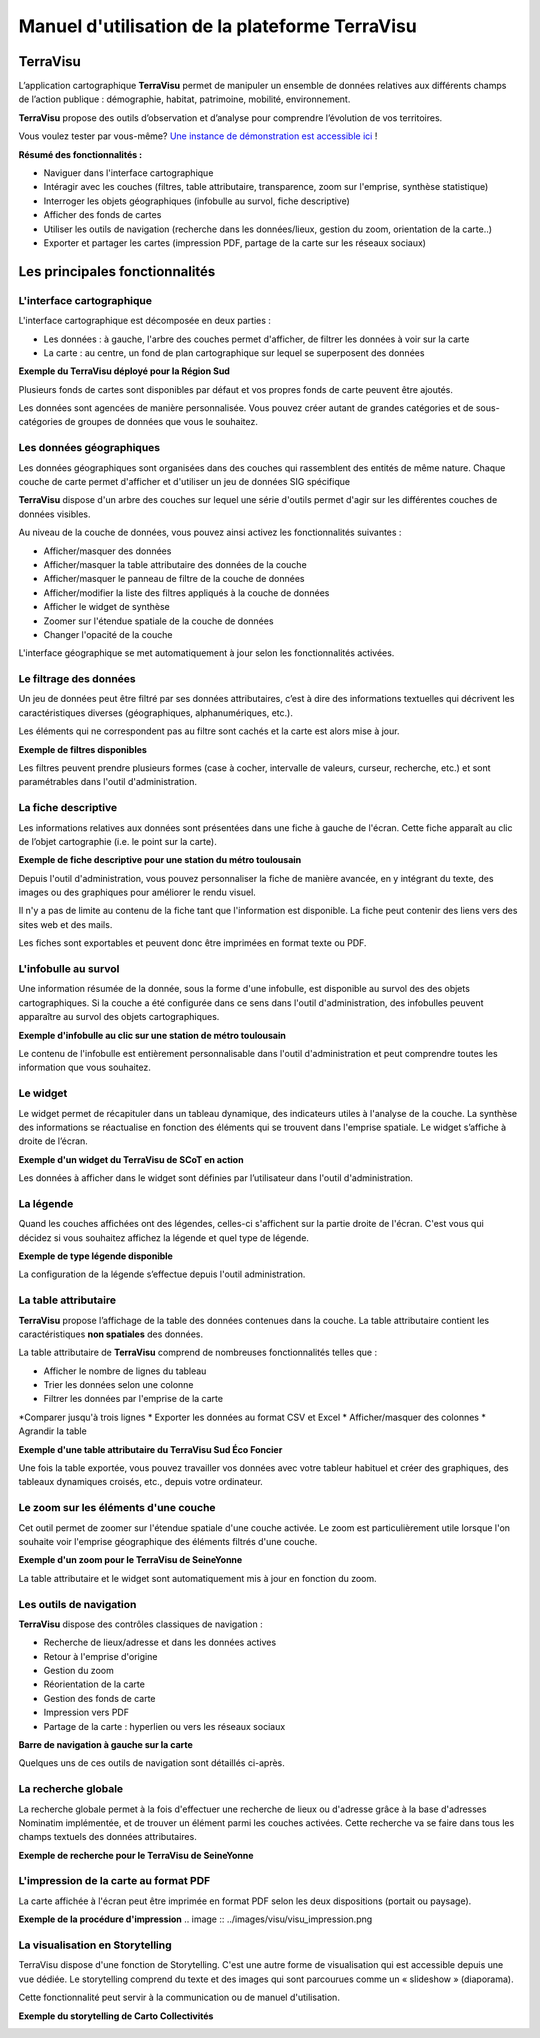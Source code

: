 ===============================================
Manuel d'utilisation de la plateforme TerraVisu 
===============================================


TerraVisu 
=========

L’application cartographique **TerraVisu** permet de manipuler un ensemble de données relatives aux différents champs de l’action publique : démographie, habitat, patrimoine, mobilité, environnement.

**TerraVisu** propose des outils d’observation et d’analyse pour comprendre l’évolution de vos territoires.

Vous voulez tester par vous-même? `Une instance de démonstration est accessible ici <https://demo-terravisu.solutions-territoriales.fr/>`_ !

**Résumé des fonctionnalités :**

* Naviguer dans l'interface cartographique
* Intéragir avec les couches (filtres, table attributaire, transparence, zoom sur l'emprise, synthèse statistique)
* Interroger les objets géographiques (infobulle au survol, fiche descriptive)
* Afficher des fonds de cartes
* Utiliser les outils de navigation (recherche dans les données/lieux, gestion du zoom, orientation de la carte..) 
* Exporter et partager les cartes (impression PDF, partage de la carte sur les réseaux sociaux)

Les principales fonctionnalités
===============================

L'interface cartographique
--------------------------

L'interface cartographique est décomposée en deux parties :

* Les données : à gauche, l'arbre des couches permet d'afficher, de filtrer les données à voir sur la carte
* La carte : au centre, un fond de plan cartographique sur lequel se superposent des données

**Exemple du TerraVisu déployé pour la Région Sud**

.. image :: ../images/visu/visu_interfacecarto.png

Plusieurs fonds de cartes sont disponibles par défaut et vos propres fonds de carte peuvent être ajoutés.

Les données sont agencées de manière personnalisée. Vous pouvez créer autant de grandes catégories et de sous-catégories de groupes de données que vous le souhaitez.

Les données géographiques
-------------------------

Les données géographiques sont organisées dans des couches qui rassemblent des entités de même nature. Chaque couche de carte permet d'afficher et d'utiliser un jeu de données SIG spécifique

**TerraVisu** dispose d'un arbre des couches sur lequel une série d'outils permet d'agir sur les différentes couches de données visibles.

Au niveau de la couche de données, vous pouvez ainsi activez les fonctionnalités suivantes :

* Afficher/masquer des données
* Afficher/masquer la table attributaire des données de la couche
* Afficher/masquer le panneau de filtre de la couche de données
* Afficher/modifier la liste des filtres appliqués à la couche de données
* Afficher le widget de synthèse
* Zoomer sur l'étendue spatiale de la couche de données
* Changer l'opacité de la couche

.. image :: ../images/visu/visu_interfacecarto_couche.png

L'interface géographique se met automatiquement à jour selon les fonctionnalités activées.

Le filtrage des données
-----------------------

Un jeu de données peut être filtré par ses données attributaires, c’est à dire des informations textuelles qui décrivent les caractéristiques diverses (géographiques, alphanumériques, etc.). 

Les éléments qui ne correspondent pas au filtre sont cachés et la carte est alors mise à jour.

**Exemple de filtres disponibles**

.. image :: ../images/visu/visu_filtre.png

Les filtres peuvent prendre plusieurs formes (case à cocher, intervalle de valeurs, curseur, recherche, etc.) et sont paramétrables dans l'outil d'administration.

La fiche descriptive
--------------------

Les informations relatives aux données sont présentées dans une fiche à gauche de l'écran. Cette fiche apparaît au clic de l’objet cartographie (i.e. le point sur la carte).

**Exemple de fiche descriptive pour une station du métro toulousain**

.. image :: ../images/visu/visu_minifiche.png

Depuis l'outil d'administration, vous pouvez personnaliser la fiche de manière avancée, en y intégrant du texte, des images ou des graphiques pour améliorer le rendu visuel. 

Il n'y a pas de limite au contenu de la fiche tant que l'information est disponible. La fiche peut contenir des liens vers des sites web et des mails. 

Les fiches sont exportables et peuvent donc être imprimées en format texte ou PDF.

L'infobulle au survol
---------------------

Une information résumée de la donnée, sous la forme d'une infobulle, est disponible au survol des des objets cartographiques. Si la couche a été configurée dans ce sens dans l'outil d'administration, des infobulles peuvent apparaître au survol des objets cartographiques.

**Exemple d'infobulle au clic sur une station de métro toulousain**

.. image :: ../images/visu/visu_infobulle.png

Le contenu de l'infobulle est entièrement personnalisable dans l'outil d'administration et peut comprendre toutes les information que vous souhaitez.

Le widget
---------

Le widget permet de récapituler dans un tableau dynamique, des indicateurs utiles à l'analyse de la couche. La synthèse des informations se réactualise en fonction des éléments qui se trouvent dans l'emprise spatiale. Le widget s’affiche à droite de l’écran.

**Exemple d'un widget du TerraVisu de SCoT en action**

.. image :: ../images/visu/visu_widget.png

Les données à afficher dans le widget sont définies par l’utilisateur dans l'outil d'administration.

La légende
----------

Quand les couches affichées ont des légendes, celles-ci s'affichent sur la partie droite de l'écran. C'est vous qui décidez si vous souhaitez affichez la légende et quel type de légende.

**Exemple de type légende disponible**

.. image :: ../images/visu/visu_legende.png

La configuration de la légende s’effectue depuis l'outil administration.

La table attributaire
---------------------

**TerraVisu** propose l’affichage de la table des données contenues dans la couche. La table attributaire contient les caractéristiques **non spatiales** des données.

La table attributaire de **TerraVisu** comprend de nombreuses fonctionnalités telles que :

* Afficher le nombre de lignes du tableau
* Trier les données selon une colonne
* Filtrer les données par l'emprise de la carte
*Comparer jusqu'à trois lignes
* Exporter les données au format CSV et Excel
* Afficher/masquer des colonnes
* Agrandir la table

**Exemple d'une table attributaire du TerraVisu Sud Éco Foncier**

.. image :: ../images/visu/visu_table.png

Une fois la table exportée, vous pouvez travailler vos données avec votre tableur habituel et créer des graphiques, des tableaux dynamiques croisés, etc., depuis votre ordinateur.

Le zoom sur les éléments d'une couche
-------------------------------------

Cet outil permet de zoomer sur l'étendue spatiale d'une couche activée. Le zoom est particulièrement utile lorsque l'on souhaite voir l'emprise géographique des éléments filtrés d'une couche.

**Exemple d'un zoom pour le TerraVisu de SeineYonne**

.. image :: ../images/visu/visu_zoomemprise.png

La table attributaire et le widget sont automatiquement mis à jour en fonction du zoom.

Les outils de navigation
------------------------

**TerraVisu** dispose des contrôles classiques de navigation :

* Recherche de lieux/adresse et dans les données actives
* Retour à l'emprise d'origine
* Gestion du zoom
* Réorientation de la carte
* Gestion des fonds de carte
* Impression vers PDF
* Partage de la carte : hyperlien ou vers les réseaux sociaux

**Barre de navigation à gauche sur la carte**

.. image :: ../images/visu/visu_outilnavigation.png

Quelques uns de ces outils de navigation sont détaillés ci-après.

La recherche globale
--------------------

La recherche globale permet à la fois d'effectuer une recherche de lieux ou d'adresse grâce à la base d'adresses Nominatim implémentée, et de trouver un élément parmi les couches activées. Cette recherche va se faire dans tous les champs textuels des données  attributaires.

**Exemple de recherche pour le TerraVisu de SeineYonne**

.. image :: ../images/visu/visu_recherche.png

L'impression de la carte au format PDF
--------------------------------------

La carte affichée à l'écran peut être imprimée en format PDF selon les deux dispositions (portait ou paysage).

**Exemple de la procédure d'impression**
.. image :: ../images/visu/visu_impression.png


La visualisation en Storytelling
--------------------------------

TerraVisu dispose d'une fonction de Storytelling. C'est une autre forme de visualisation qui est accessible depuis une vue dédiée. Le storytelling comprend du texte et des images qui sont parcourues comme un « slideshow » (diaporama).

Cette fonctionnalité peut servir à la communication ou de manuel d'utilisation.

**Exemple du storytelling de Carto Collectivités**

.. image :: ../images/visu/visu_storytelling.png